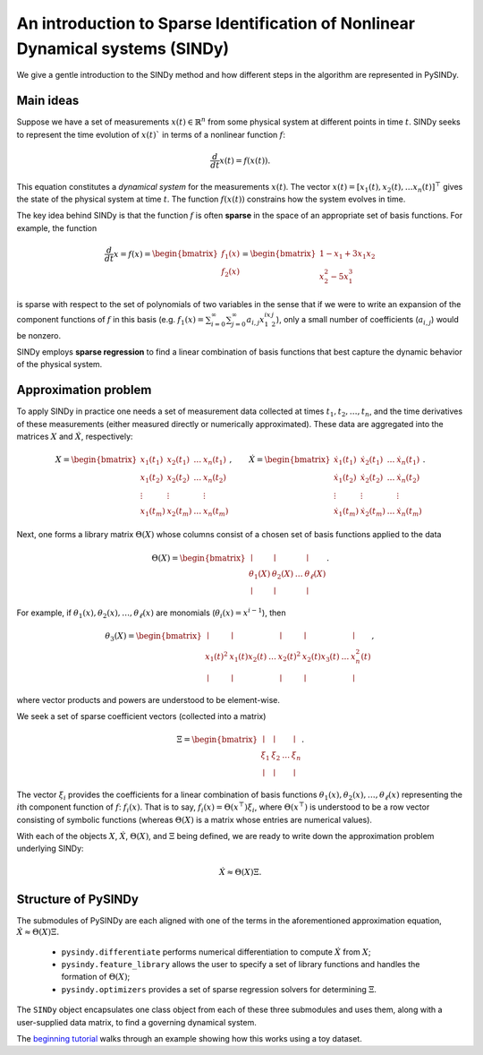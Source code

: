 An introduction to Sparse Identification of Nonlinear Dynamical systems (SINDy)
===============================================================================
We give a gentle introduction to the SINDy method and how different steps
in the algorithm are represented in PySINDy.

Main ideas
-------------
Suppose we have a set of measurements :math:`x(t)\in \mathbb{R}^n` from some physical system
at different points in time :math:`t`.
SINDy seeks to represent the time evolution of :math:`x(t)`` in terms of a nonlinear function
:math:`f`:

.. math::

    \frac{d}{dt}x(t) = f(x(t)).

This equation constitutes a *dynamical system* for the measurements :math:`x(t)`.
The vector :math:`x(t)=[x_1(t), x_2(t), \dots x_n(t)]^\top` gives the state
of the physical system at time :math:`t`.
The function :math:`f(x(t))` constrains how the system evolves in time.

The key idea behind SINDy is that the function :math:`f` is often **sparse**
in the space of an appropriate set of basis functions.
For example, the function

.. math::

    \frac{d}{dt}x = f(x)
    = \begin{bmatrix} f_1(x)\\f_2(x) \end{bmatrix}
    = \begin{bmatrix}1 - x_1 + 3x_1x_2 \\ x_2^2 - 5x_1^3 \end{bmatrix}

is sparse with respect to the set of polynomials of two variables
in the sense that if we were to write an expansion of the component functions
of :math:`f` in this basis
(e.g. :math:`f_{1}(x) = \sum_{i=0}^\infty\sum_{j=0}^\infty a_{i,j}x_1^ix_2^j`),
only a small number of coefficients (:math:`a_{i,j}`) would be nonzero.

SINDy employs **sparse regression** to find a linear combination of basis functions
that best capture the dynamic behavior of the physical system.

Approximation problem
----------------------------
To apply SINDy in practice one needs a set of measurement data collected at times
:math:`t_1, t_2, \dots, t_n`,
and the time derivatives of these measurements
(either measured directly or numerically approximated).
These data are aggregated into the matrices :math:`X` and :math:`\dot X`, respectively:

.. math::

    X = \begin{bmatrix}
        x_1(t_1) & x_2(t_1) & \dots & x_n(t_1) \\
        x_1(t_2) & x_2(t_2) & \dots & x_n(t_2) \\
        \vdots & \vdots & & \vdots \\ x_1(t_m) & x_2(t_m) & \dots & x_n(t_m)
    \end{bmatrix},
    \qquad
    \dot{X} = \begin{bmatrix} \dot{x_1}(t_1) & \dot{x_2}(t_1) & \dots & \dot{x_n}(t_1) \\
        \dot{x_1}(t_2) & \dot{x_2}(t_2) & \dots & \dot{x_n}(t_2) \\
        \vdots & \vdots & & \vdots \\
        \dot{x_1}(t_m) & \dot{x_2}(t_m) & \dots & \dot{x_n}(t_m)
    \end{bmatrix}.

Next, one forms a library matrix :math:`\Theta(X)`
whose columns consist of a chosen set of basis functions applied to the data

.. math::

    \Theta(X) = \begin{bmatrix}
        \mid & \mid & & \mid \\
        \theta_1(X) & \theta_2(X) & \dots & \theta_\ell(X) \\
        \mid & \mid & & \mid
    \end{bmatrix}.

For example, if :math:`\theta_1(x), \theta_2(x), \dots, \theta_\ell(x)`
are monomials (:math:`\theta_i(x) = x^{i-1}`), then

.. math::

    \theta_3(X) = \begin{bmatrix}
        \mid & \mid & & \mid & \mid & & \mid \\
        x_1(t)^2 & x_1(t)x_2(t) & \dots & x_2(t)^2 & x_2(t)x_3(t) & \dots & x_n^2(t) \\
        \mid & \mid & & \mid & \mid & & \mid
    \end{bmatrix},

where vector products and powers are understood to be element-wise.

We seek a set of sparse coefficient vectors (collected into a matrix)

.. math::

    \Xi = \begin{bmatrix}
        \mid & \mid & & \mid \\
        \xi_1 & \xi_2 & \dots & \xi_n \\
        \mid & \mid & & \mid
    \end{bmatrix}.

The vector :math:`\xi_i` provides the coefficients for a linear combination
of basis functions :math:`\theta_1(x), \theta_2(x), \dots, \theta_\ell(x)`
representing the :math:`i`\ th component function of :math:`f`: :math:`f_i(x)`.
That is to say, :math:`f_i(x) = \Theta\left(x^\top\right) \xi_i`,
where :math:`\Theta\left(x^\top\right)` is understood to be a row vector
consisting of symbolic functions
(whereas :math:`\Theta(X)` is a matrix whose entries are numerical values).

With each of the objects :math:`X`, :math:`\dot X`, :math:`\Theta(X)`, and :math:`\Xi`
being defined, we are ready to write down the approximation problem underlying SINDy:


.. math::

    \dot X \approx \Theta(X)\Xi.

Structure of PySINDy
----------------------------
The submodules of PySINDy are each aligned with one of the terms in
the aforementioned approximation equation, :math:`\dot X \approx \Theta(X)\Xi.`

 * ``pysindy.differentiate`` performs numerical differentiation to compute :math:`\dot X` from :math:`X`;
 * ``pysindy.feature_library`` allows the user to specify a set of library functions and handles the formation of :math:`\Theta(X)`;
 * ``pysindy.optimizers`` provides a set of sparse regression solvers for determining :math:`\Xi`.

The ``SINDy`` object encapsulates one class object from each of these three submodules and uses them,
along with a user-supplied data matrix, to find a governing dynamical system.

The `beginning tutorial`_ walks through an example showing how this works using a toy dataset.

.. _beginning tutorial: ./examples/tutorial_1/example
